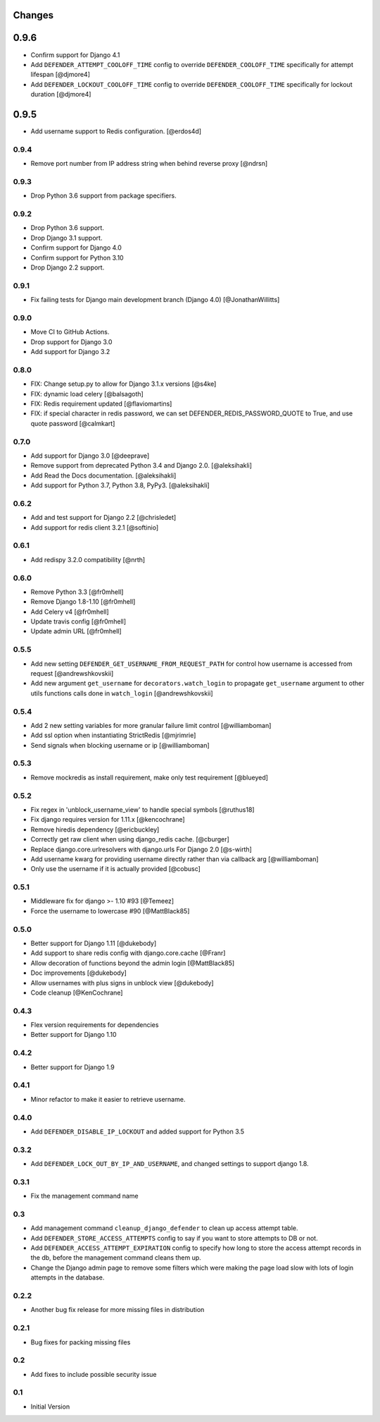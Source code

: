 
Changes
=======

0.9.6
=====

- Confirm support for Django 4.1
- Add ``DEFENDER_ATTEMPT_COOLOFF_TIME`` config to override ``DEFENDER_COOLOFF_TIME`` specifically for attempt lifespan [@djmore4]
- Add ``DEFENDER_LOCKOUT_COOLOFF_TIME`` config to override ``DEFENDER_COOLOFF_TIME`` specifically for lockout duration [@djmore4]

0.9.5
=====

- Add username support to Redis configuration. [@erdos4d]

0.9.4
-----

- Remove port number from IP address string when behind reverse proxy [@ndrsn]

0.9.3
-----

- Drop Python 3.6 support from package specifiers.

0.9.2
-----

- Drop Python 3.6 support.
- Drop Django 3.1 support.
- Confirm support for Django 4.0
- Confirm support for Python 3.10
- Drop Django 2.2 support.

0.9.1
-----

- Fix failing tests for Django main development branch (Django 4.0) [@JonathanWillitts]

0.9.0
-----

- Move CI to GitHub Actions.
- Drop support for Django 3.0
- Add support for Django 3.2

0.8.0
-----

- FIX: Change setup.py to allow for Django 3.1.x versions [@s4ke]
- FIX: dynamic load celery [@balsagoth]
- FIX: Redis requirement updated [@flaviomartins]
- FIX: if special character in redis password, we can set DEFENDER_REDIS_PASSWORD_QUOTE to True, and use quote password [@calmkart]

0.7.0
-----

- Add support for Django 3.0 [@deeprave]
- Remove support from deprecated Python 3.4 and Django 2.0. [@aleksihakli]
- Add Read the Docs documentation. [@aleksihakli]
- Add support for Python 3.7, Python 3.8, PyPy3. [@aleksihakli]


0.6.2
-----

- Add and test support for Django 2.2 [@chrisledet]
- Add support for redis client 3.2.1 [@softinio]


0.6.1
-----

- Add redispy 3.2.0 compatibility [@nrth]


0.6.0
-----

- Remove Python 3.3 [@fr0mhell]
- Remove Django 1.8-1.10 [@fr0mhell]
- Add Celery v4 [@fr0mhell]
- Update travis config [@fr0mhell]
- Update admin URL [@fr0mhell]


0.5.5
-----

- Add new setting ``DEFENDER_GET_USERNAME_FROM_REQUEST_PATH`` for control how username is accessed from request [@andrewshkovskii]
- Add new argument ``get_username`` for ``decorators.watch_login`` to propagate ``get_username`` argument to other utils functions calls done in ``watch_login`` [@andrewshkovskii]


0.5.4
-----

- Add 2 new setting variables for more granular failure limit control [@williamboman]
- Add ssl option when instantiating StrictRedis [@mjrimrie]
- Send signals when blocking username or ip [@williamboman]


0.5.3
-----

- Remove mockredis as install requirement, make only test requirement [@blueyed]


0.5.2
-----

- Fix regex in 'unblock_username_view' to handle special symbols [@ruthus18]
- Fix django requires version for 1.11.x [@kencochrane]
- Remove hiredis dependency [@ericbuckley]
- Correctly get raw client when using django_redis cache. [@cburger]
- Replace django.core.urlresolvers with django.urls For Django 2.0 [@s-wirth]
- Add username kwarg for providing username directly rather than via callback arg [@williamboman]
- Only use the username if it is actually provided  [@cobusc]


0.5.1
-----

- Middleware fix for django >- 1.10 #93 [@Temeez]
- Force the username to lowercase #90 [@MattBlack85]


0.5.0
-----

- Better support for Django 1.11 [@dukebody]
- Add support to share redis config with django.core.cache [@Franr]
- Allow decoration of functions beyond the admin login [@MattBlack85]
- Doc improvements [@dukebody]
- Allow usernames with plus signs in unblock view [@dukebody]
- Code cleanup [@KenCochrane]


0.4.3
-----

- Flex version requirements for dependencies
- Better support for Django 1.10


0.4.2
-----

- Better support for Django 1.9


0.4.1
-----

- Minor refactor to make it easier to retrieve username.


0.4.0
-----

- Add ``DEFENDER_DISABLE_IP_LOCKOUT`` and added support for Python 3.5


0.3.2
-----

- Add ``DEFENDER_LOCK_OUT_BY_IP_AND_USERNAME``, and changed settings to support django 1.8.


0.3.1
-----

- Fix the management command name


0.3
---

- Add management command ``cleanup_django_defender`` to clean up access attempt table.
- Add ``DEFENDER_STORE_ACCESS_ATTEMPTS`` config to say if you want to store attempts to DB or not.
- Add ``DEFENDER_ACCESS_ATTEMPT_EXPIRATION`` config to specify how long to store the access attempt records in the db, before the management command cleans them up.
- Change the Django admin page to remove some filters which were making the page load slow with lots of login attempts in the database.

0.2.2
-----

- Another bug fix release for more missing files in distribution


0.2.1
-----

- Bug fixes for packing missing files


0.2
---

- Add fixes to include possible security issue


0.1
---

- Initial Version
